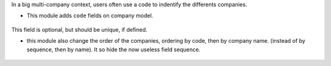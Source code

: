 In a big multi-company context, users often use a code to indentify
the differents companies.

* This module adds ``code`` fields on company model.

.. figure:: ../static/description/res_company_form.png

This field is optional, but should be unique, if defined.

* this module also change the order of the companies, ordering by code, then
  by company name. (instead of by sequence, then by name). It so hide the now
  useless field sequence.

.. figure:: ../static/description/res_company_tree.png
